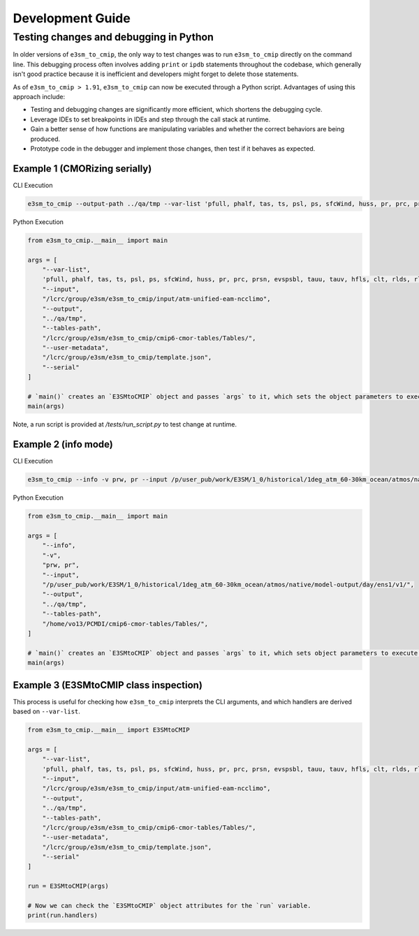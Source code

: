 Development Guide
=================

Testing changes and debugging in Python
---------------------------------------

In older versions of ``e3sm_to_cmip``, the only way to test changes was to run ``e3sm_to_cmip`` directly on the command line. This debugging process often involves adding ``print`` or ``ipdb`` statements throughout the codebase, which generally isn't good practice because it is inefficient and developers might forget to delete those statements.

As of ``e3sm_to_cmip > 1.91``,  ``e3sm_to_cmip`` can now be executed through a Python script. Advantages of using this approach include:

- Testing and debugging changes are significantly more efficient, which shortens the debugging cycle.
- Leverage IDEs to set breakpoints in IDEs and step through the call stack at runtime.
- Gain a better sense of how functions are manipulating variables and whether the correct behaviors are being produced.
- Prototype code in the debugger and implement those changes, then test if it behaves as expected.

Example 1 (CMORizing serially)
~~~~~~~~~~~~~~~~~~~~~~~~~~~~~~

CLI Execution

.. code-block:: bash

    e3sm_to_cmip --output-path ../qa/tmp --var-list 'pfull, phalf, tas, ts, psl, ps, sfcWind, huss, pr, prc, prsn, evspsbl, tauu, tauv, hfls, clt, rlds, rlus, rsds, rsus, hfss, cl, clw, cli, clivi, clwvi, prw, rldscs, rlut, rlutcs, rsdt, rsuscs, rsut, rsutcs, rtmt, abs550aer, od550aer, rsdscs, hur' --input-path /lcrc/group/e3sm/e3sm_to_cmip/input/atm-unified-eam-ncclimo --user-metadata /home/ac.tvo/E3SM-Project/CMIP6-Metadata/template.json --tables-path /home/ac.tvo/PCMDI/cmip6-cmor-tables/Tables/ --serial

Python Execution

.. code-block:: python

    from e3sm_to_cmip.__main__ import main

    args = [
        "--var-list",
        'pfull, phalf, tas, ts, psl, ps, sfcWind, huss, pr, prc, prsn, evspsbl, tauu, tauv, hfls, clt, rlds, rlus, rsds, rsus, hfss, cl, clw, cli, clivi, clwvi, prw, rldscs, rlut, rlutcs, rsdt, rsuscs, rsut, rsutcs, rtmt, abs550aer, od550aer, rsdscs, hur',
        "--input",
        "/lcrc/group/e3sm/e3sm_to_cmip/input/atm-unified-eam-ncclimo",
        "--output",
        "../qa/tmp",
        "--tables-path",
        "/lcrc/group/e3sm/e3sm_to_cmip/cmip6-cmor-tables/Tables/",
        "--user-metadata",
        "/lcrc/group/e3sm/e3sm_to_cmip/template.json",
        "--serial"
    ]

    # `main()` creates an `E3SMtoCMIP` object and passes `args` to it, which sets the object parameters to execute a run.
    main(args)

Note, a run script is provided at `/tests/run_script.py` to test change at runtime.

Example 2 (info mode)
~~~~~~~~~~~~~~~~~~~~~

CLI Execution

.. code-block:: bash

    e3sm_to_cmip --info -v prw, pr --input /p/user_pub/work/E3SM/1_0/historical/1deg_atm_60-30km_ocean/atmos/native/model-output/day/ens1/v1/ --tables /home/vo13/PCMDI/cmip6-cmor-tables/Tables/

Python Execution

.. code-block:: python

    from e3sm_to_cmip.__main__ import main

    args = [
        "--info",
        "-v",
        "prw, pr",
        "--input",
        "/p/user_pub/work/E3SM/1_0/historical/1deg_atm_60-30km_ocean/atmos/native/model-output/day/ens1/v1/",
        "--output",
        "../qa/tmp",
        "--tables-path",
        "/home/vo13/PCMDI/cmip6-cmor-tables/Tables/",
    ]

    # `main()` creates an `E3SMtoCMIP` object and passes `args` to it, which sets object parameters to execute a run.
    main(args)


Example 3 (E3SMtoCMIP class inspection)
~~~~~~~~~~~~~~~~~~~~~~~~~~~~~~~~~~~~~~~

This process is useful for checking how ``e3sm_to_cmip`` interprets the CLI arguments, and which handlers are derived based on ``--var-list``.


.. code-block:: python

    from e3sm_to_cmip.__main__ import E3SMtoCMIP

    args = [
        "--var-list",
        'pfull, phalf, tas, ts, psl, ps, sfcWind, huss, pr, prc, prsn, evspsbl, tauu, tauv, hfls, clt, rlds, rlus, rsds, rsus, hfss, cl, clw, cli, clivi, clwvi, prw, rldscs, rlut, rlutcs, rsdt, rsuscs, rsut, rsutcs, rtmt, abs550aer, od550aer, rsdscs, hur',
        "--input",
        "/lcrc/group/e3sm/e3sm_to_cmip/input/atm-unified-eam-ncclimo",
        "--output",
        "../qa/tmp",
        "--tables-path",
        "/lcrc/group/e3sm/e3sm_to_cmip/cmip6-cmor-tables/Tables/",
        "--user-metadata",
        "/lcrc/group/e3sm/e3sm_to_cmip/template.json",
        "--serial"
    ]

    run = E3SMtoCMIP(args)

    # Now we can check the `E3SMtoCMIP` object attributes for the `run` variable.
    print(run.handlers)
